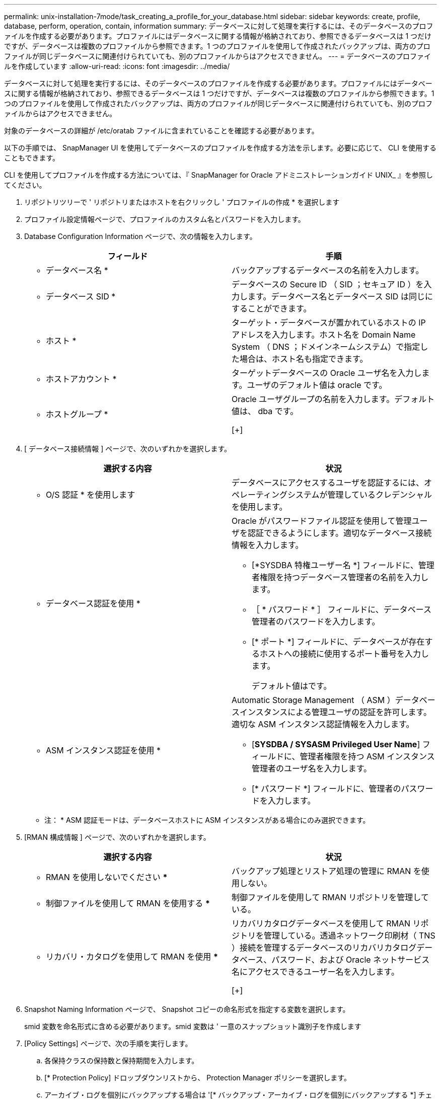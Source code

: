 ---
permalink: unix-installation-7mode/task_creating_a_profile_for_your_database.html 
sidebar: sidebar 
keywords: create, profile, database, perform, operation, contain, information 
summary: データベースに対して処理を実行するには、そのデータベースのプロファイルを作成する必要があります。プロファイルにはデータベースに関する情報が格納されており、参照できるデータベースは 1 つだけですが、データベースは複数のプロファイルから参照できます。1 つのプロファイルを使用して作成されたバックアップは、両方のプロファイルが同じデータベースに関連付けられていても、別のプロファイルからはアクセスできません。 
---
= データベースのプロファイルを作成しています
:allow-uri-read: 
:icons: font
:imagesdir: ../media/


[role="lead"]
データベースに対して処理を実行するには、そのデータベースのプロファイルを作成する必要があります。プロファイルにはデータベースに関する情報が格納されており、参照できるデータベースは 1 つだけですが、データベースは複数のプロファイルから参照できます。1 つのプロファイルを使用して作成されたバックアップは、両方のプロファイルが同じデータベースに関連付けられていても、別のプロファイルからはアクセスできません。

対象のデータベースの詳細が /etc/oratab ファイルに含まれていることを確認する必要があります。

以下の手順では、 SnapManager UI を使用してデータベースのプロファイルを作成する方法を示します。必要に応じて、 CLI を使用することもできます。

CLI を使用してプロファイルを作成する方法については、『 SnapManager for Oracle アドミニストレーションガイド UNIX_ 』を参照してください。

. リポジトリツリーで ' リポジトリまたはホストを右クリックし ' プロファイルの作成 * を選択します
. プロファイル設定情報ページで、プロファイルのカスタム名とパスワードを入力します。
. Database Configuration Information ページで、次の情報を入力します。
+
|===
| フィールド | 手順 


 a| 
* データベース名 *
 a| 
バックアップするデータベースの名前を入力します。



 a| 
* データベース SID *
 a| 
データベースの Secure ID （ SID ；セキュア ID ）を入力します。データベース名とデータベース SID は同じにすることができます。



 a| 
* ホスト *
 a| 
ターゲット・データベースが置かれているホストの IP アドレスを入力します。ホスト名を Domain Name System （ DNS ；ドメインネームシステム）で指定した場合は、ホスト名も指定できます。



 a| 
* ホストアカウント *
 a| 
ターゲットデータベースの Oracle ユーザ名を入力します。ユーザのデフォルト値は oracle です。



 a| 
* ホストグループ *
 a| 
Oracle ユーザグループの名前を入力します。デフォルト値は、 dba です。

[+]

|===
. [ データベース接続情報 ] ページで、次のいずれかを選択します。
+
|===
| 選択する内容 | 状況 


 a| 
* O/S 認証 * を使用します
 a| 
データベースにアクセスするユーザを認証するには、オペレーティングシステムが管理しているクレデンシャルを使用します。



 a| 
* データベース認証を使用 *
 a| 
Oracle がパスワードファイル認証を使用して管理ユーザを認証できるようにします。適切なデータベース接続情報を入力します。

** [*SYSDBA 特権ユーザー名 *] フィールドに、管理者権限を持つデータベース管理者の名前を入力します。
** ［ * パスワード * ］ フィールドに、データベース管理者のパスワードを入力します。
** [* ポート *] フィールドに、データベースが存在するホストへの接続に使用するポート番号を入力します。
+
デフォルト値はです。





 a| 
* ASM インスタンス認証を使用 *
 a| 
Automatic Storage Management （ ASM ）データベースインスタンスによる管理ユーザの認証を許可します。適切な ASM インスタンス認証情報を入力します。

** [*SYSDBA / SYSASM Privileged User Name*] フィールドに、管理者権限を持つ ASM インスタンス管理者のユーザ名を入力します。
** [* パスワード *] フィールドに、管理者のパスワードを入力します。


|===
+
* 注： * ASM 認証モードは、データベースホストに ASM インスタンスがある場合にのみ選択できます。

. [RMAN 構成情報 ] ページで、次のいずれかを選択します。
+
|===
| 選択する内容 | 状況 


 a| 
*** RMAN を使用しないでください ***
 a| 
バックアップ処理とリストア処理の管理に RMAN を使用しない。



 a| 
*** 制御ファイルを使用して RMAN を使用する ***
 a| 
制御ファイルを使用して RMAN リポジトリを管理している。



 a| 
*** リカバリ・カタログを使用して RMAN を使用 ***
 a| 
リカバリカタログデータベースを使用して RMAN リポジトリを管理している。透過ネットワーク印刷材（ TNS ）接続を管理するデータベースのリカバリカタログデータベース、パスワード、および Oracle ネットサービス名にアクセスできるユーザー名を入力します。

[+]

|===
. Snapshot Naming Information ページで、 Snapshot コピーの命名形式を指定する変数を選択します。
+
smid 変数を命名形式に含める必要があります。smid 変数は ' 一意のスナップショット識別子を作成します

. [Policy Settings] ページで、次の手順を実行します。
+
.. 各保持クラスの保持数と保持期間を入力します。
.. [* Protection Policy] ドロップダウンリストから、 Protection Manager ポリシーを選択します。
.. アーカイブ・ログを個別にバックアップする場合は '[* バックアップ・アーカイブ・ログを個別にバックアップする *] チェックボックスをオンにし ' 保存期間を指定して ' 保護ポリシーを選択します
+
データファイルに関連付けられているポリシーとは異なるポリシーを選択できます。たとえば、データファイル用に Protection Manager ポリシーのいずれかを選択した場合は、アーカイブログ用に別の Protection Manager ポリシーを選択できます。



. 通知設定の設定ページで、電子メール通知設定を指定します。
. History Configuration Information ページで、 SnapManager 操作の履歴を保持するオプションを 1 つ選択します。
. Perform Profile Create Operation ページで、情報を確認し、 * Create * をクリックします。
. 「 * 完了」をクリックしてウィザードを閉じます。
+
処理が失敗した場合は、 * Operation Details * をクリックして、処理が失敗した原因を確認します。



* 関連情報 *

https://library.netapp.com/ecm/ecm_download_file/ECMP12471546["『 SnapManager 3.4 for Oracle Administration Guide for UNIX 』"]
